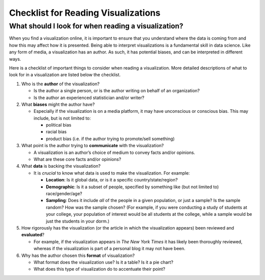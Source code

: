 .. Copyright (C)  Google, Runestone Interactive LLC
   This work is licensed under the Creative Commons Attribution-ShareAlike 4.0
   International License. To view a copy of this license, visit
   http://creativecommons.org/licenses/by-sa/4.0/.


Checklist for Reading Visualizations
====================================

What should I look for when reading a visualization?
----------------------------------------------------

When you find a visualization online, it is important to ensure that you
understand where the data is coming from and how this may affect how it is
presented. Being able to interpret visualizations is a fundamental skill in data
science. Like any form of media, a visualization has an author. As such, it has
potential biases, and can be interpreted in different ways.

Here is a checklist of important things to consider when reading a
visualization. More detailed descriptions of what to look for in a visualization
are listed below the checklist.

.. image:: figures/visualization_checklist.png

1.  Who is the **author** of the visualization?

    -   Is the author a single person, or is the author writing on behalf of an
        organization?
    -   Is the author an experienced statistician and/or writer?

2.  What **biases** might the author have?

    -   Especially if the visualization is on a media platform, it may have
        unconscious or conscious bias. This may include, but is not limited to:

        -   political bias
        -   racial bias
        -   product bias (i.e. if the author trying to promote/sell something)

3.  What point is the author trying to **communicate** with the visualization?

    -   A visualization is an author’s choice of medium to convey facts and/or
        opinions.
    -   What are these core facts and/or opinions?

4.  What **data** is backing the visualization?

    -   It is *crucial* to know what data is used to make the visualization. For
        example:

        -   **Location**: Is it global data, or is it a specific
            country/state/region?
        -   **Demographic**: Is it a subset of people, specified by something
            like (but not limited to) race/gender/age?
        -   **Sampling**: Does it include *all* of the people in a given
            population, or just a sample? Is the sample random? How was the
            sample chosen? (For example, if you were conducting a study of
            students at your college, your population of interest would be all
            students at the college, while a sample would be just the students
            in your dorm.)

5.  How rigorously has the visualization (or the article in which the
    visualization appears) been reviewed and **evaluated**?

    -   For example, if the visualization appears in *The New York Times* it has
        likely been thoroughly reviewed, whereas if the visualization is part of
        a personal blog it may not have been.

6.  Why has the author chosen this **format** of visualization?

    -   What format does the visualization use? Is it a table? Is it a pie
        chart?
    -   What does this type of visualization do to accentuate their point?

.. shortanswer:: visualization_checklist

   Find an example of a data visualization online. Follow the checklist above
   with your chosen visualization.


.. _creating_visualization_checklist:
